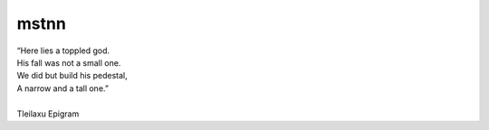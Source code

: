 =====
mstnn
=====


| “Here lies a toppled god.
| His fall was not a small one.
| We did but build his pedestal,
| A narrow and a tall one.”
| 
| Tleilaxu Epigram
